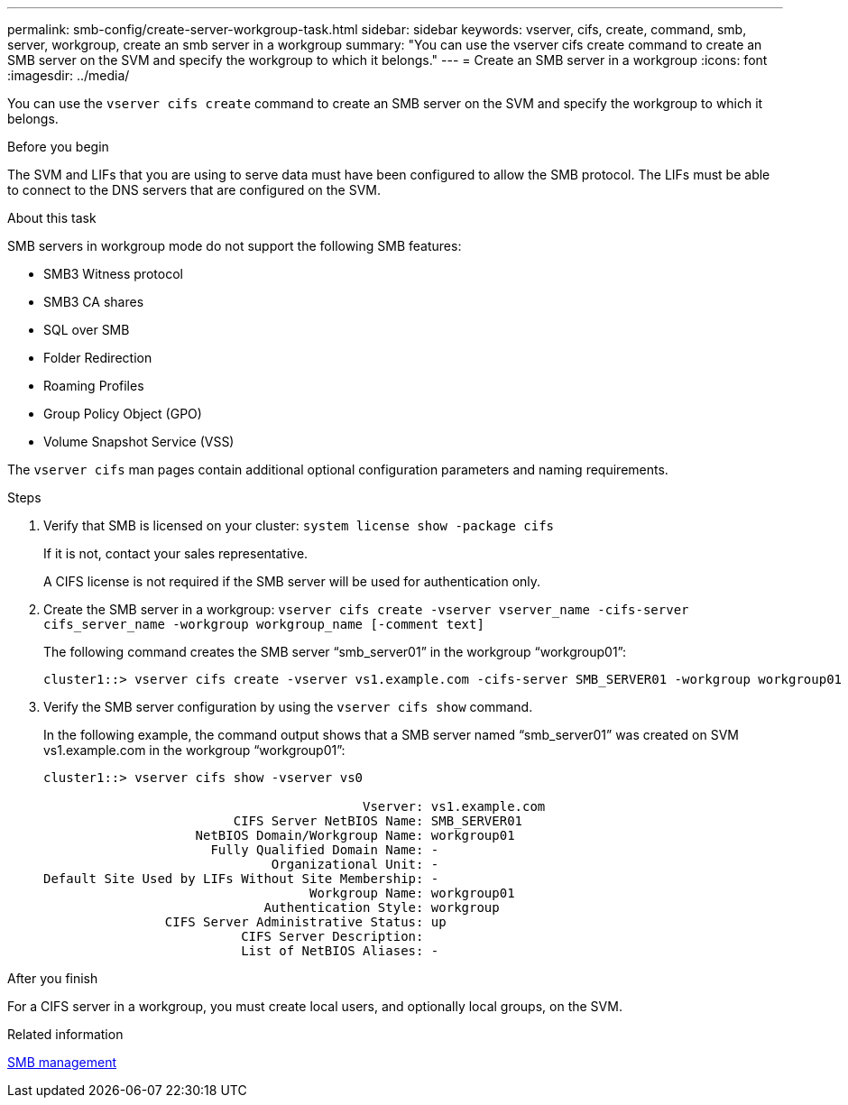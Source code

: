 ---
permalink: smb-config/create-server-workgroup-task.html
sidebar: sidebar
keywords: vserver, cifs, create, command, smb, server, workgroup, create an smb server in a workgroup
summary: "You can use the vserver cifs create command to create an SMB server on the SVM and specify the workgroup to which it belongs."
---
= Create an SMB server in a workgroup
:icons: font
:imagesdir: ../media/

[.lead]
You can use the `vserver cifs create` command to create an SMB server on the SVM and specify the workgroup to which it belongs.

.Before you begin

The SVM and LIFs that you are using to serve data must have been configured to allow the SMB protocol. The LIFs must be able to connect to the DNS servers that are configured on the SVM.

.About this task

SMB servers in workgroup mode do not support the following SMB features:

* SMB3 Witness protocol
* SMB3 CA shares
* SQL over SMB
* Folder Redirection
* Roaming Profiles
* Group Policy Object (GPO)
* Volume Snapshot Service (VSS)

The `vserver cifs` man pages contain additional optional configuration parameters and naming requirements.

.Steps

. Verify that SMB is licensed on your cluster: `system license show -package cifs`
+
If it is not, contact your sales representative.
+
A CIFS license is not required if the SMB server will be used for authentication only.

. Create the SMB server in a workgroup: `vserver cifs create -vserver vserver_name -cifs-server cifs_server_name -workgroup workgroup_name [-comment text]`
+
The following command creates the SMB server "`smb_server01`" in the workgroup "`workgroup01`":
+
----
cluster1::> vserver cifs create -vserver vs1.example.com -cifs-server SMB_SERVER01 -workgroup workgroup01
----

. Verify the SMB server configuration by using the `vserver cifs show` command.
+
In the following example, the command output shows that a SMB server named "`smb_server01`" was created on SVM vs1.example.com in the workgroup "`workgroup01`":
+
----
cluster1::> vserver cifs show -vserver vs0

                                          Vserver: vs1.example.com
                         CIFS Server NetBIOS Name: SMB_SERVER01
                    NetBIOS Domain/Workgroup Name: workgroup01
                      Fully Qualified Domain Name: -
                              Organizational Unit: -
Default Site Used by LIFs Without Site Membership: -
                                   Workgroup Name: workgroup01
                             Authentication Style: workgroup
                CIFS Server Administrative Status: up
                          CIFS Server Description:
                          List of NetBIOS Aliases: -
----

.After you finish

For a CIFS server in a workgroup, you must create local users, and optionally local groups, on the SVM.

.Related information

link:../smb-admin/index.html[SMB management]
